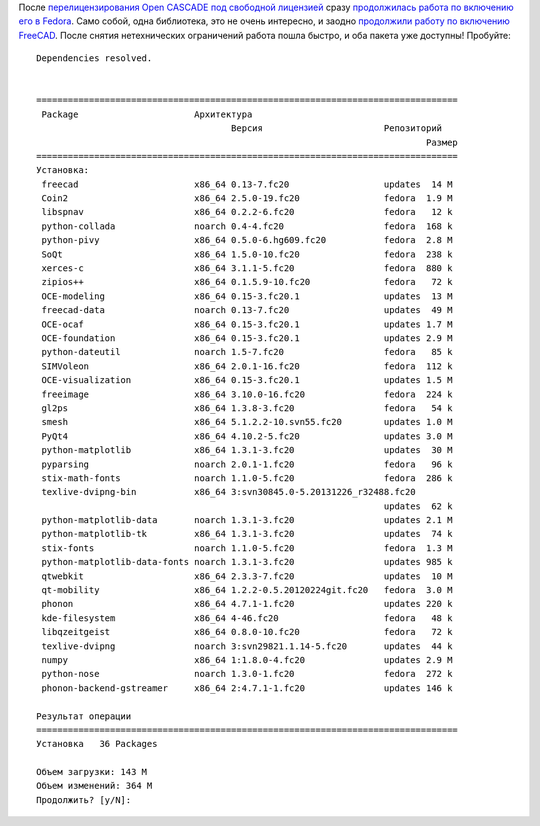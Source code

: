 .. title: Open CASCADE и Fedora - хэппиэнд!
.. slug: open-cascade-и-fedora-хэппиэнд
.. date: 2014-06-20 08:49:39
.. tags: legal, opencascade
.. category:
.. link:
.. description:
.. type: text
.. author: Peter Lemenkov

После `перелицензирования Open CASCADE под свободной лицензией
</content/open-cascade-и-fedora>`__ сразу `продолжилась работа по включению его
в Fedora <https://bugzilla.redhat.com/458974>`__. Само собой, одна библиотека,
это не очень интересно, и заодно `продолжили работу по включению FreeCAD
<https://bugzilla.redhat.com/459125>`__. После снятия нетехнических ограничений
работа пошла быстро, и оба пакета уже доступны! Пробуйте:

::

        Dependencies resolved.

         
        ================================================================================
         Package                      Архитектура
                                             Версия                       Репозиторий
                                                                                  Размер
        ================================================================================
        Установка:
         freecad                      x86_64 0.13-7.fc20                  updates  14 M
         Coin2                        x86_64 2.5.0-19.fc20                fedora  1.9 M
         libspnav                     x86_64 0.2.2-6.fc20                 fedora   12 k
         python-collada               noarch 0.4-4.fc20                   fedora  168 k
         python-pivy                  x86_64 0.5.0-6.hg609.fc20           fedora  2.8 M
         SoQt                         x86_64 1.5.0-10.fc20                fedora  238 k
         xerces-c                     x86_64 3.1.1-5.fc20                 fedora  880 k
         zipios++                     x86_64 0.1.5.9-10.fc20              fedora   72 k
         OCE-modeling                 x86_64 0.15-3.fc20.1                updates  13 M
         freecad-data                 noarch 0.13-7.fc20                  updates  49 M
         OCE-ocaf                     x86_64 0.15-3.fc20.1                updates 1.7 M
         OCE-foundation               x86_64 0.15-3.fc20.1                updates 2.9 M
         python-dateutil              noarch 1.5-7.fc20                   fedora   85 k
         SIMVoleon                    x86_64 2.0.1-16.fc20                fedora  112 k
         OCE-visualization            x86_64 0.15-3.fc20.1                updates 1.5 M
         freeimage                    x86_64 3.10.0-16.fc20               fedora  224 k
         gl2ps                        x86_64 1.3.8-3.fc20                 fedora   54 k
         smesh                        x86_64 5.1.2.2-10.svn55.fc20        updates 1.0 M
         PyQt4                        x86_64 4.10.2-5.fc20                updates 3.0 M
         python-matplotlib            x86_64 1.3.1-3.fc20                 updates  30 M
         pyparsing                    noarch 2.0.1-1.fc20                 fedora   96 k
         stix-math-fonts              noarch 1.1.0-5.fc20                 fedora  286 k
         texlive-dvipng-bin           x86_64 3:svn30845.0-5.20131226_r32488.fc20
                                                                          updates  62 k
         python-matplotlib-data       noarch 1.3.1-3.fc20                 updates 2.1 M
         python-matplotlib-tk         x86_64 1.3.1-3.fc20                 updates  74 k
         stix-fonts                   noarch 1.1.0-5.fc20                 fedora  1.3 M
         python-matplotlib-data-fonts noarch 1.3.1-3.fc20                 updates 985 k
         qtwebkit                     x86_64 2.3.3-7.fc20                 updates  10 M
         qt-mobility                  x86_64 1.2.2-0.5.20120224git.fc20   fedora  3.0 M
         phonon                       x86_64 4.7.1-1.fc20                 updates 220 k
         kde-filesystem               x86_64 4-46.fc20                    fedora   48 k
         libqzeitgeist                x86_64 0.8.0-10.fc20                fedora   72 k
         texlive-dvipng               noarch 3:svn29821.1.14-5.fc20       updates  44 k
         numpy                        x86_64 1:1.8.0-4.fc20               updates 2.9 M
         python-nose                  noarch 1.3.0-1.fc20                 fedora  272 k
         phonon-backend-gstreamer     x86_64 2:4.7.1-1.fc20               updates 146 k
         
        Результат операции
        ================================================================================
        Установка   36 Packages
         
        Объем загрузки: 143 M
        Объем изменений: 364 M
        Продолжить? [y/N]: 
